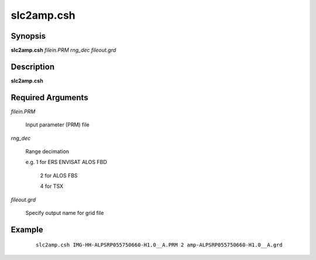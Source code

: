 .. index:: ! slc2amp.csh    

***********
slc2amp.csh   
***********

Synopsis
--------
**slc2amp.csh** *filein.PRM rng_dec fileout.grd*

Description
-----------
**slc2amp.csh** 

Required Arguments
------------------

*filein.PRM*

	Input parameter (PRM) file

*rng_dec*

	Range decimation

	e.g. 1 for ERS ENVISAT ALOS FBD

            2 for ALOS FBS 

            4 for TSX

*fileout.grd*

	Specify output name for grid file

Example
-------
 ::

    slc2amp.csh IMG-HH-ALPSRP055750660-H1.0__A.PRM 2 amp-ALPSRP055750660-H1.0__A.grd
